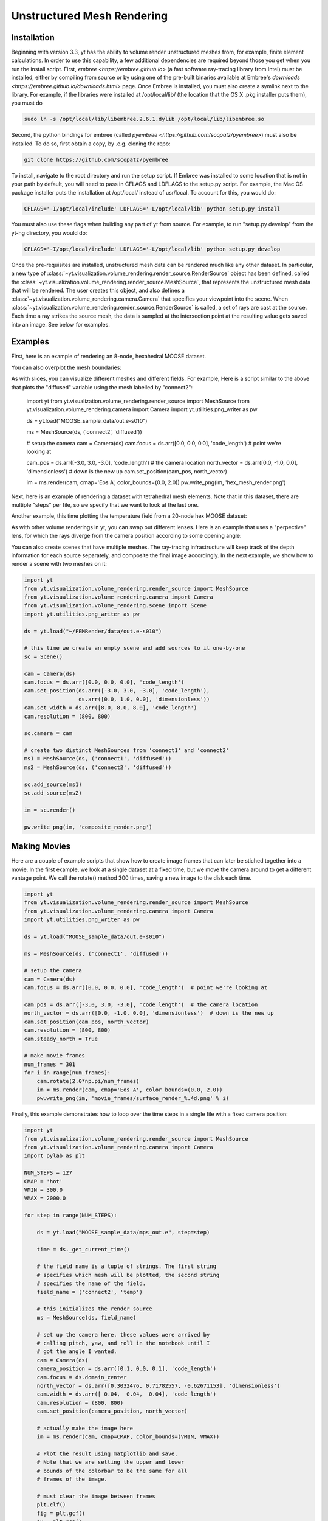.. _unstructured_mesh_rendering:

Unstructured Mesh Rendering
===========================

Installation
^^^^^^^^^^^^

Beginning with version 3.3, yt has the ability to volume render unstructured
meshes from, for example, finite element calculations. In order to use this
capability, a few additional dependencies are required beyond those you get
when you run the install script. First, `embree <https://embree.github.io>`
(a fast software ray-tracing library from Intel) must be installed, either
by compiling from source or by using one of the pre-built binaries available
at Embree's `downloads <https://embree.github.io/downloads.html>` page. Once
Embree is installed, you must also create a symlink next to the library. For
example, if the libraries were installed at /opt/local/lib/ (the location
that the OS X .pkg installer puts them), you must do

.. code-block:: bash

    sudo ln -s /opt/local/lib/libembree.2.6.1.dylib /opt/local/lib/libembree.so

Second, the python bindings for embree (called 
`pyembree <https://github.com/scopatz/pyembree>`) must also be installed. To
do so, first obtain a copy, by .e.g. cloning the repo:

.. code-block:: bash

    git clone https://github.com/scopatz/pyembree

To install, navigate to the root directory and run the setup script.
If Embree was installed to some location that is not in your path by default,
you will need to pass in CFLAGS and LDFLAGS to the setup.py script. For example,
the Mac OS package installer puts the installation at /opt/local/ instead of 
usr/local. To account for this, you would do:

.. code-block:: bash

    CFLAGS='-I/opt/local/include' LDFLAGS='-L/opt/local/lib' python setup.py install

You must also use these flags when building any part of yt from source. For example,
to run "setup.py develop" from the yt-hg directory, you would do:

.. code-block:: bash

    CFLAGS='-I/opt/local/include' LDFLAGS='-L/opt/local/lib' python setup.py develop

Once the pre-requisites are installed, unstructured mesh data can be rendered
much like any other dataset. In particular, a new type of 
:class:`~yt.visualization.volume_rendering.render_source.RenderSource` object
has been defined, called the 
:class:`~yt.visualization.volume_rendering.render_source.MeshSource`, that
represents the unstructured mesh data that will be rendered. The user creates 
this object, and also defines a
:class:`~yt.visualization.volume_rendering.camera.Camera` 
that specifies your viewpoint into the scene. When 
:class:`~yt.visualization.volume_rendering.render_source.RenderSource` is called,
a set of rays are cast at the source. Each time a ray strikes the source mesh,
the data is sampled at the intersection point at the resulting value gets 
saved into an image. See below for examples.

Examples
^^^^^^^^

First, here is an example of rendering an 8-node, hexahedral MOOSE dataset.

.. python-script::

   import yt
   from yt.visualization.volume_rendering.render_source import MeshSource
   from yt.visualization.volume_rendering.camera import Camera
   import yt.utilities.png_writer as pw

   ds = yt.load("MOOSE_sample_data/out.e-s010")

   ms = MeshSource(ds, ('connect1', 'diffused'))

   # setup the camera
   cam = Camera(ds)
   cam.focus = ds.arr([0.0, 0.0, 0.0], 'code_length')  # point we're looking at

   cam_pos = ds.arr([-3.0, 3.0, -3.0], 'code_length')  # the camera location
   north_vector = ds.arr([0.0, -1.0, 0.0], 'dimensionless')  # down is the new up
   cam.set_position(cam_pos, north_vector)

   im = ms.render(cam, cmap='Eos A', color_bounds=(0.0, 2.0))
   pw.write_png(im, 'hex_mesh_render.png')

You can also overplot the mesh boundaries:

.. python-script::

   import yt
   from yt.visualization.volume_rendering.render_source import MeshSource
   from yt.visualization.volume_rendering.camera import Camera
   import yt.utilities.png_writer as pw

   ds = yt.load("MOOSE_sample_data/out.e-s010")

   ms = MeshSource(ds, ('connect1', 'diffused'))

   # setup the camera
   cam = Camera(ds)
   cam.focus = ds.arr([0.0, 0.0, 0.0], 'code_length')  # point we're looking at

   cam_pos = ds.arr([-3.0, 3.0, -3.0], 'code_length')  # the camera location
   north_vector = ds.arr([0.0, -1.0, 0.0], 'dimensionless')  # down is the new up
   cam.set_position(cam_pos, north_vector)
   cam.resolution = (800, 800)

   ms.render(cam, cmap='Eos A', color_bounds=(0.0, 2.0))
   im = ms.annotate_mesh_lines()
   pw.write_png(im, 'hex_render_with_mesh.png')

As with slices, you can visualize different meshes and different fields. For example,
Here is a script similar to the above that plots the "diffused" variable 
using the mesh labelled by "connect2":

   import yt
   from yt.visualization.volume_rendering.render_source import MeshSource
   from yt.visualization.volume_rendering.camera import Camera
   import yt.utilities.png_writer as pw

   ds = yt.load("MOOSE_sample_data/out.e-s010")

   ms = MeshSource(ds, ('connect2', 'diffused'))

   # setup the camera
   cam = Camera(ds)
   cam.focus = ds.arr([0.0, 0.0, 0.0], 'code_length')  # point we're looking at

   cam_pos = ds.arr([-3.0, 3.0, -3.0], 'code_length')  # the camera location
   north_vector = ds.arr([0.0, -1.0, 0.0], 'dimensionless')  # down is the new up
   cam.set_position(cam_pos, north_vector)

   im = ms.render(cam, cmap='Eos A', color_bounds=(0.0, 2.0))
   pw.write_png(im, 'hex_mesh_render.png')

Next, here is an example of rendering a dataset with tetrahedral mesh elements.
Note that in this dataset, there are multiple "steps" per file, so we specify
that we want to look at the last one.

.. python-script::

   import yt
   from yt.visualization.volume_rendering.render_source import MeshSource
   from yt.visualization.volume_rendering.camera import Camera
   import yt.utilities.png_writer as pw

   filename = "MOOSE_sample_data/high_order_elems_tet4_refine_out.e"
   ds = yt.load(filename, step=-1)  # we look at the last time frame

   ms = MeshSource(ds, ('connect1', 'u'))

   # setup the camera 
   cam = Camera(ds)
   camera_position = ds.arr([3.0, 3.0, 3.0], 'code_length')
   cam.set_width(ds.arr([2.0, 2.0, 2.0], 'code_length'))
   north_vector = ds.arr([0.0, 1.0, 0.0], 'dimensionless')
   cam.set_position(camera_position, north_vector)

   im = ms.render(cam, cmap='Eos A', color_bounds=(0.0, 1.0))
   pw.write_png(im, 'tetra_render.png')

Another example, this time plotting the temperature field from a 20-node hex 
MOOSE dataset:

.. python-script::

   import yt
   from yt.visualization.volume_rendering.render_source import MeshSource
   from yt.visualization.volume_rendering.camera import Camera
   import yt.utilities.png_writer as pw

   ds = yt.load("MOOSE_sample_data/mps_out.e", step=-1)  # we load the last time frame

   ms = MeshSource(ds, ('connect2', 'temp'))

   # set up the camera
   cam = Camera(ds)
   camera_position = ds.arr([-1.0, 1.0, -0.5], 'code_length')
   north_vector = ds.arr([0.0, 1.0, 1.0], 'dimensionless')
   cam.width = ds.arr([0.04, 0.04, 0.04], 'code_length')
   cam.resolution = (800, 800)
   cam.set_position(camera_position, north_vector)

   im = ms.render(cam, cmap='hot', color_bounds=(500.0, 1700.0))
   im = ms.annotate_mesh_lines()
   pw.write_png(im, 'hex20_render.png')

As with other volume renderings in yt, you can swap out different lenses. Here is 
an example that uses a "perpective" lens, for which the rays diverge from the 
camera position according to some opening angle:

.. python-script::

   import yt
   from yt.visualization.volume_rendering.render_source import MeshSource
   from yt.visualization.volume_rendering.camera import Camera
   import yt.utilities.png_writer as pw

   ds = yt.load("MOOSE_sample_data/out.e-s010")

   ms = MeshSource(ds, ('connect2', 'diffused'))

   # setup the camera
   cam = Camera(ds, lens_type='perspective')
   cam.focus = ds.arr([0.0, 0.0, 0.0], 'code_length')  # point we're looking at

   cam_pos = ds.arr([-3.0, 3.0, -3.0], 'code_length')  # the camera location
   north_vector = ds.arr([0.0, -1.0, 0.0], 'dimensionless')  # down is the new up
   cam.set_position(cam_pos, north_vector)

   im = ms.render(cam, cmap='Eos A', color_bounds=(0.0, 2.0))
   im = ms.annotate_mesh_lines()
   pw.write_png(im, 'hex_mesh_render_perspective.png')

You can also create scenes that have multiple meshes. The ray-tracing infrastructure
will keep track of the depth information for each source separately, and composite
the final image accordingly. In the next example, we show how to render a scene 
with two meshes on it:

.. code-block:: python

    import yt
    from yt.visualization.volume_rendering.render_source import MeshSource
    from yt.visualization.volume_rendering.camera import Camera
    from yt.visualization.volume_rendering.scene import Scene
    import yt.utilities.png_writer as pw

    ds = yt.load("~/FEMRender/data/out.e-s010")

    # this time we create an empty scene and add sources to it one-by-one
    sc = Scene()

    cam = Camera(ds)
    cam.focus = ds.arr([0.0, 0.0, 0.0], 'code_length')
    cam.set_position(ds.arr([-3.0, 3.0, -3.0], 'code_length'),
                     ds.arr([0.0, 1.0, 0.0], 'dimensionless'))
    cam.set_width = ds.arr([8.0, 8.0, 8.0], 'code_length')
    cam.resolution = (800, 800)

    sc.camera = cam

    # create two distinct MeshSources from 'connect1' and 'connect2'
    ms1 = MeshSource(ds, ('connect1', 'diffused'))
    ms2 = MeshSource(ds, ('connect2', 'diffused'))

    sc.add_source(ms1)
    sc.add_source(ms2)

    im = sc.render()

    pw.write_png(im, 'composite_render.png')


Making Movies
^^^^^^^^^^^^^

Here are a couple of example scripts that show how to create image frames that 
can later be stiched together into a movie. In the first example, we look at a 
single dataset at a fixed time, but we move the camera around to get a different
vantage point. We call the rotate() method 300 times, saving a new image to the 
disk each time.

.. code-block:: python

   import yt
   from yt.visualization.volume_rendering.render_source import MeshSource
   from yt.visualization.volume_rendering.camera import Camera
   import yt.utilities.png_writer as pw

   ds = yt.load("MOOSE_sample_data/out.e-s010")

   ms = MeshSource(ds, ('connect1', 'diffused'))

   # setup the camera
   cam = Camera(ds)
   cam.focus = ds.arr([0.0, 0.0, 0.0], 'code_length')  # point we're looking at

   cam_pos = ds.arr([-3.0, 3.0, -3.0], 'code_length')  # the camera location
   north_vector = ds.arr([0.0, -1.0, 0.0], 'dimensionless')  # down is the new up
   cam.set_position(cam_pos, north_vector)
   cam.resolution = (800, 800)
   cam.steady_north = True

   # make movie frames
   num_frames = 301
   for i in range(num_frames):
       cam.rotate(2.0*np.pi/num_frames)
       im = ms.render(cam, cmap='Eos A', color_bounds=(0.0, 2.0))
       pw.write_png(im, 'movie_frames/surface_render_%.4d.png' % i)

Finally, this example demonstrates how to loop over the time steps in a single
file with a fixed camera position:

.. code-block:: python

    import yt
    from yt.visualization.volume_rendering.render_source import MeshSource
    from yt.visualization.volume_rendering.camera import Camera
    import pylab as plt

    NUM_STEPS = 127
    CMAP = 'hot'
    VMIN = 300.0
    VMAX = 2000.0

    for step in range(NUM_STEPS):

        ds = yt.load("MOOSE_sample_data/mps_out.e", step=step)

	time = ds._get_current_time()

	# the field name is a tuple of strings. The first string
	# specifies which mesh will be plotted, the second string
	# specifies the name of the field.
	field_name = ('connect2', 'temp')

	# this initializes the render source
	ms = MeshSource(ds, field_name)

	# set up the camera here. these values were arrived by
	# calling pitch, yaw, and roll in the notebook until I
	# got the angle I wanted.
	cam = Camera(ds)
	camera_position = ds.arr([0.1, 0.0, 0.1], 'code_length')
	cam.focus = ds.domain_center
	north_vector = ds.arr([0.3032476, 0.71782557, -0.62671153], 'dimensionless')
	cam.width = ds.arr([ 0.04,  0.04,  0.04], 'code_length')
	cam.resolution = (800, 800)
	cam.set_position(camera_position, north_vector)

	# actually make the image here
	im = ms.render(cam, cmap=CMAP, color_bounds=(VMIN, VMAX))

	# Plot the result using matplotlib and save.
	# Note that we are setting the upper and lower
	# bounds of the colorbar to be the same for all
	# frames of the image.

	# must clear the image between frames
	plt.clf()
	fig = plt.gcf()
	ax = plt.gca()
	ax.imshow(im, interpolation='nearest', origin='lower')

	# Add the colorbar using a fake (not shown) image.
	p = ax.imshow(ms.data, visible=False, cmap=CMAP, vmin=VMIN, vmax=VMAX)
	cb = fig.colorbar(p)
	cb.set_label(field_name[1])

	ax.text(25, 750, 'time = %.2e' % time, color='k')
	ax.axes.get_xaxis().set_visible(False)
	ax.axes.get_yaxis().set_visible(False)

	plt.savefig('movie_frames/test_%.3d' % step)

